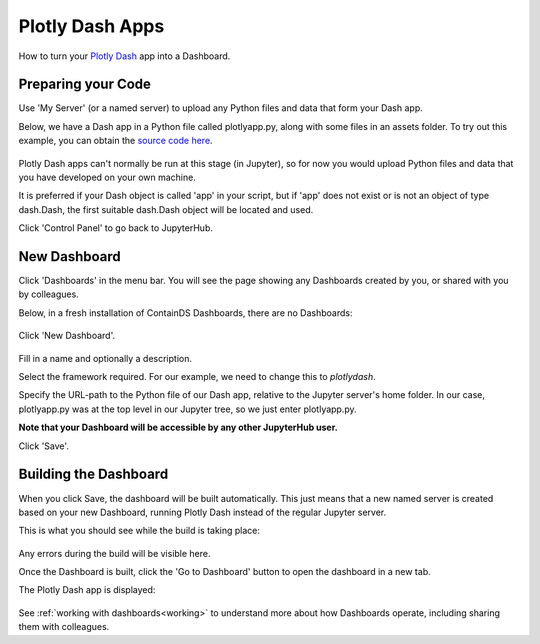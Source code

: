 .. _plotlydash:

Plotly Dash Apps
----------------

How to turn your `Plotly Dash <https://plotly.com/dash/>`__ app into a Dashboard.

Preparing your Code
~~~~~~~~~~~~~~~~~~~

Use 'My Server' (or a named server) to upload any Python files and data that form your Dash app.

Below, we have a Dash app in a Python file called plotlyapp.py, along with some files in an assets folder. To try out this example, you can obtain the 
`source code here <https://github.com/ideonate/cdsdashboards/tree/master/examples/sample-source-code/plotlydash>`__.

.. figure:: ../../_static/screenshots/userguide/PlotlyDashTree.png
   :alt: Jupyter with py files and assets folder

Plotly Dash apps can't normally be run at this stage (in Jupyter), so for now you would upload Python files and data that you have developed on 
your own machine.

It is preferred if your Dash object is called 'app' in your script, but if 'app' does not exist or is not an object of type dash.Dash, the first 
suitable dash.Dash object will be located and used.

Click 'Control Panel' to go back to JupyterHub.


New Dashboard
~~~~~~~~~~~~~

Click 'Dashboards' in the menu bar. You will see the page showing any Dashboards created by you, or shared with you by colleagues.

Below, in a fresh installation of ContainDS Dashboards, there are no Dashboards:

.. figure:: ../../_static/screenshots/userguide/EmptyDashboards.png
   :alt: Empty Dashboards screen

Click 'New Dashboard'.

.. figure:: ../../_static/screenshots/userguide/PlotlyNewDashboard.png
   :alt: New Dashboard screen

Fill in a name and optionally a description.

Select the framework required. For our example, we need to change this to *plotlydash*.

Specify the URL-path to the Python file of our Dash app, relative to the Jupyter server's home folder. In our case, plotlyapp.py 
was at the top level in our Jupyter tree, so we just enter plotlyapp.py.

**Note that your Dashboard will be accessible by any other JupyterHub user.**

Click 'Save'.

Building the Dashboard
~~~~~~~~~~~~~~~~~~~~~~

When you click Save, the dashboard will be built automatically. This just means that a new named server is created based on your new Dashboard, 
running Plotly Dash instead of the regular Jupyter server.

This is what you should see while the build is taking place:

.. figure:: ../../_static/screenshots/userguide/PlotlyDashboardBuild.png
   :alt: Dashboard Build screen

Any errors during the build will be visible here.

Once the Dashboard is built, click the 'Go to Dashboard' button to open the dashboard in a new tab.

The Plotly Dash app is displayed:

.. figure:: ../../_static/screenshots/userguide/PlotlyApp.png
   :alt: Dashboard screen

See :ref:`working with dashboards<working>` to understand more about how Dashboards operate, including sharing them with colleagues.
